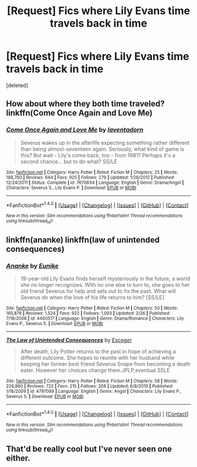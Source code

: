 #+TITLE: [Request] Fics where Lily Evans time travels back in time

* [Request] Fics where Lily Evans time travels back in time
:PROPERTIES:
:Score: 6
:DateUnix: 1488753878.0
:DateShort: 2017-Mar-06
:FlairText: Request
:END:
[deleted]


** How about where they both time traveled? linkffn(Come Once Again and Love Me)
:PROPERTIES:
:Author: dehue
:Score: 4
:DateUnix: 1488754771.0
:DateShort: 2017-Mar-06
:END:

*** [[http://www.fanfiction.net/s/7670834/1/][*/Come Once Again and Love Me/*]] by [[https://www.fanfiction.net/u/3117309/laventadorn][/laventadorn/]]

#+begin_quote
  Severus wakes up in the afterlife expecting something rather different than being almost-seventeen again. Seriously, what kind of game is this? But wait - Lily's come back, too - from 1981? Perhaps it's a second chance... but to do what? SS/LE
#+end_quote

^{/Site/: [[http://www.fanfiction.net/][fanfiction.net]] *|* /Category/: Harry Potter *|* /Rated/: Fiction M *|* /Chapters/: 25 *|* /Words/: 188,760 *|* /Reviews/: 644 *|* /Favs/: 925 *|* /Follows/: 279 *|* /Updated/: 1/26/2012 *|* /Published/: 12/24/2011 *|* /Status/: Complete *|* /id/: 7670834 *|* /Language/: English *|* /Genre/: Drama/Angst *|* /Characters/: Severus S., Lily Evans P. *|* /Download/: [[http://www.ff2ebook.com/old/ffn-bot/index.php?id=7670834&source=ff&filetype=epub][EPUB]] or [[http://www.ff2ebook.com/old/ffn-bot/index.php?id=7670834&source=ff&filetype=mobi][MOBI]]}

--------------

*FanfictionBot*^{1.4.0} *|* [[[https://github.com/tusing/reddit-ffn-bot/wiki/Usage][Usage]]] | [[[https://github.com/tusing/reddit-ffn-bot/wiki/Changelog][Changelog]]] | [[[https://github.com/tusing/reddit-ffn-bot/issues/][Issues]]] | [[[https://github.com/tusing/reddit-ffn-bot/][GitHub]]] | [[[https://www.reddit.com/message/compose?to=tusing][Contact]]]

^{/New in this version: Slim recommendations using/ ffnbot!slim! /Thread recommendations using/ linksub(thread_id)!}
:PROPERTIES:
:Author: FanfictionBot
:Score: 1
:DateUnix: 1488754783.0
:DateShort: 2017-Mar-06
:END:


** linkffn(ananke) linkffn(law of unintended consequences)
:PROPERTIES:
:Author: Nahtangnouv
:Score: 3
:DateUnix: 1488763877.0
:DateShort: 2017-Mar-06
:END:

*** [[http://www.fanfiction.net/s/4400517/1/][*/Ananke/*]] by [[https://www.fanfiction.net/u/220839/Eunike][/Eunike/]]

#+begin_quote
  19-year-old Lily Evans finds herself mysteriously in the future, a world she no longer recognizes. With no one else to turn to, she goes to her old friend Severus for help and sets out to fix the past. What will Severus do when the love of his life returns to him? [SS/LE]
#+end_quote

^{/Site/: [[http://www.fanfiction.net/][fanfiction.net]] *|* /Category/: Harry Potter *|* /Rated/: Fiction M *|* /Chapters/: 50 *|* /Words/: 165,876 *|* /Reviews/: 1,524 *|* /Favs/: 922 *|* /Follows/: 1,093 *|* /Updated/: 2/26 *|* /Published/: 7/16/2008 *|* /id/: 4400517 *|* /Language/: English *|* /Genre/: Drama/Romance *|* /Characters/: Lily Evans P., Severus S. *|* /Download/: [[http://www.ff2ebook.com/old/ffn-bot/index.php?id=4400517&source=ff&filetype=epub][EPUB]] or [[http://www.ff2ebook.com/old/ffn-bot/index.php?id=4400517&source=ff&filetype=mobi][MOBI]]}

--------------

[[http://www.fanfiction.net/s/4797089/1/][*/The Law of Unintended Consequences/*]] by [[https://www.fanfiction.net/u/1714030/Escoger][/Escoger/]]

#+begin_quote
  After death, Lily Potter returns to the past in hope of achieving a different outcome. She hopes to reunite with her husband while keeping her former best friend Severus Snape from becoming a death eater. However her choices change them.JPLP,eventual SSLE
#+end_quote

^{/Site/: [[http://www.fanfiction.net/][fanfiction.net]] *|* /Category/: Harry Potter *|* /Rated/: Fiction M *|* /Chapters/: 58 *|* /Words/: 226,860 *|* /Reviews/: 722 *|* /Favs/: 215 *|* /Follows/: 208 *|* /Updated/: 6/8/2010 *|* /Published/: 1/16/2009 *|* /id/: 4797089 *|* /Language/: English *|* /Genre/: Angst *|* /Characters/: Lily Evans P., Severus S. *|* /Download/: [[http://www.ff2ebook.com/old/ffn-bot/index.php?id=4797089&source=ff&filetype=epub][EPUB]] or [[http://www.ff2ebook.com/old/ffn-bot/index.php?id=4797089&source=ff&filetype=mobi][MOBI]]}

--------------

*FanfictionBot*^{1.4.0} *|* [[[https://github.com/tusing/reddit-ffn-bot/wiki/Usage][Usage]]] | [[[https://github.com/tusing/reddit-ffn-bot/wiki/Changelog][Changelog]]] | [[[https://github.com/tusing/reddit-ffn-bot/issues/][Issues]]] | [[[https://github.com/tusing/reddit-ffn-bot/][GitHub]]] | [[[https://www.reddit.com/message/compose?to=tusing][Contact]]]

^{/New in this version: Slim recommendations using/ ffnbot!slim! /Thread recommendations using/ linksub(thread_id)!}
:PROPERTIES:
:Author: FanfictionBot
:Score: 1
:DateUnix: 1488763899.0
:DateShort: 2017-Mar-06
:END:


** That'd be really cool but I've never seen one either.
:PROPERTIES:
:Score: 1
:DateUnix: 1488760820.0
:DateShort: 2017-Mar-06
:END:
